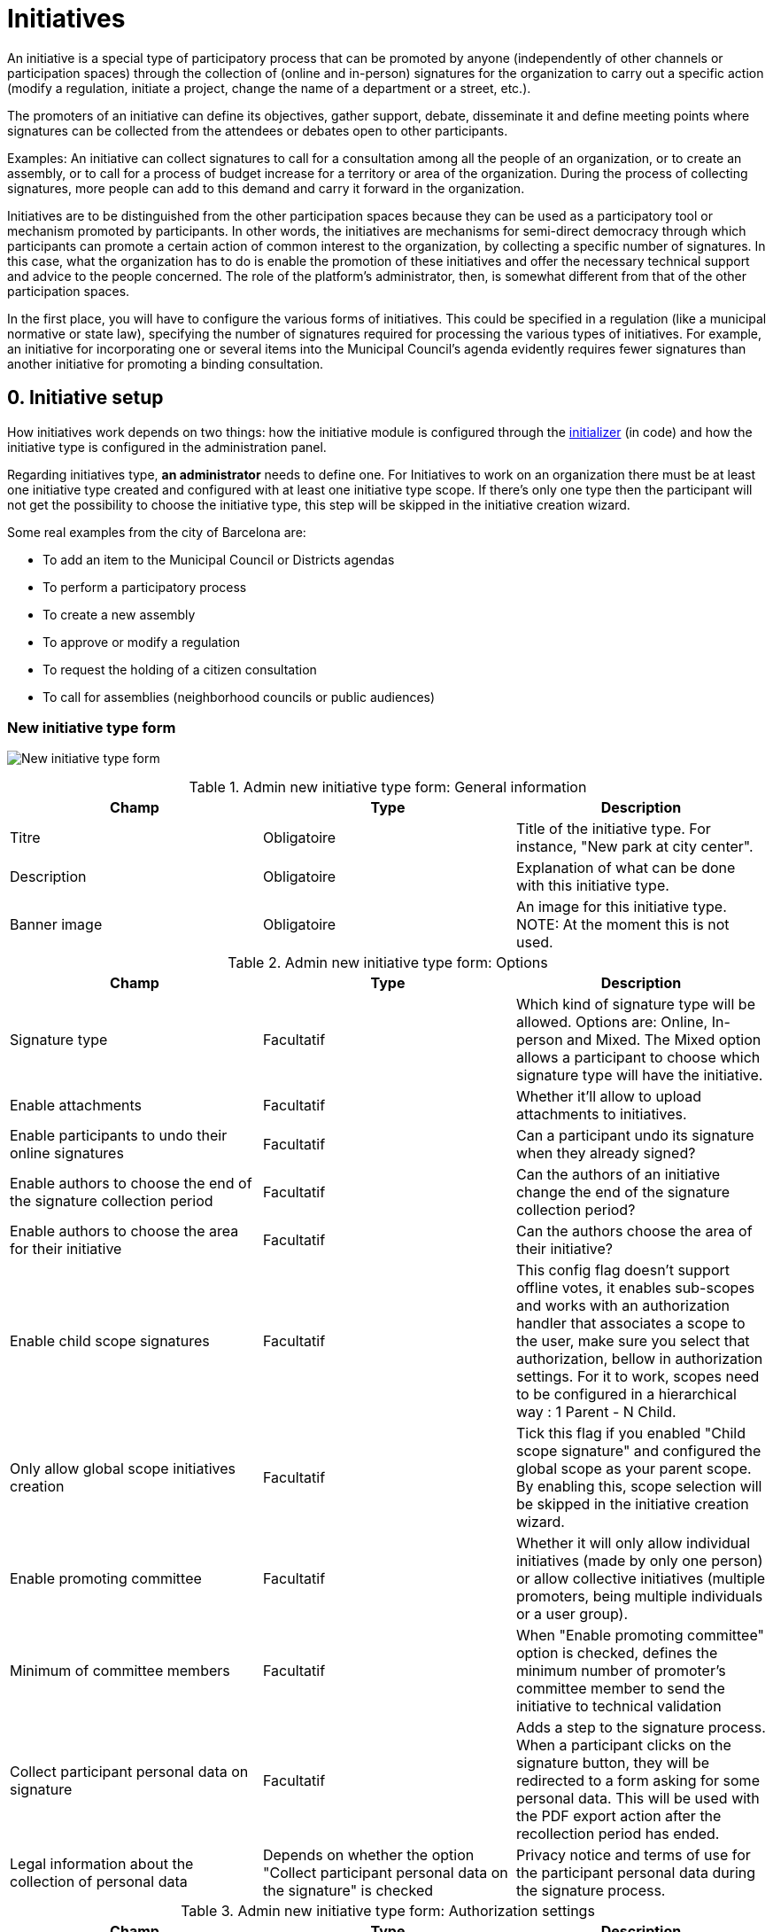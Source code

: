 = Initiatives

An initiative is a special type of participatory process that can be promoted by anyone (independently of other channels or participation spaces) through the collection of (online and in-person) signatures for the organization to carry out a specific action (modify a regulation, initiate a project, change the name of a department or a street, etc.).

The promoters of an initiative can define its objectives, gather support, debate, disseminate it and define meeting points where signatures can be collected from the attendees or debates open to other participants.

Examples: An initiative can collect signatures to call for a consultation among all the people of an organization, or to create an assembly, or to call for a process of budget increase for a territory or area of the organization. During the process of collecting signatures, more people can add to this demand and carry it forward in the organization.

Initiatives are to be distinguished from the other participation spaces because they can be used as a participatory tool or mechanism promoted by participants. In other words, the initiatives are mechanisms for semi-direct democracy through which participants can promote a certain action of common interest to the organization, by collecting a specific number of signatures. In this case, what the organization has to do is enable the promotion of these initiatives and offer the necessary technical support and advice to the people concerned. The role of the platform’s administrator, then, is somewhat different from that of the other participation spaces.

In the first place, you will have to configure the various forms of initiatives. This could be specified in a regulation (like a municipal normative or state law), specifying the number of signatures required for processing the various types of initiatives. For example, an initiative for incorporating one or several items into the Municipal Council’s agenda evidently requires fewer signatures than another initiative for promoting a binding consultation.

== 0. Initiative setup

How initiatives work depends on two things: how the initiative module is configured through the xref:admin:initiatives_initializer.adoc[initializer] (in code) and how the initiative type is configured in the administration panel.

Regarding initiatives type, **an administrator** needs to define one. For Initiatives to work on an organization there must be at least one initiative type created and configured with at least one initiative type scope. If there's only one type then the participant will not get the possibility to choose the initiative type, this step will be skipped in the initiative creation wizard.

Some real examples from the city of Barcelona are:

* To add an item to the Municipal Council or Districts agendas
* To perform a participatory process
* To create a new assembly
* To approve or modify a regulation
* To request the holding of a citizen consultation
* To call for assemblies (neighborhood councils or public audiences)

=== New initiative type form

image:admin_initiative_type.png[New initiative type form]


.Admin new initiative type form: General information
|===
|Champ |Type |Description

|Titre
|Obligatoire
|Title of the initiative type. For instance, "New park at city center".

|Description
|Obligatoire
|Explanation of what can be done with this initiative type.

|Banner image
|Obligatoire
|An image for this initiative type. NOTE: At the moment this is not used.
|===


.Admin new initiative type form: Options
|===
|Champ |Type |Description

|Signature type
|Facultatif
|Which kind of signature type will be allowed. Options are: Online, In-person and Mixed. The Mixed option allows a participant to choose which signature type will have the initiative.

|Enable attachments
|Facultatif
|Whether it'll allow to upload attachments to initiatives.

|Enable participants to undo their online signatures
|Facultatif
|Can a participant undo its signature when they already signed?

|Enable authors to choose the end of the signature collection period
|Facultatif
|Can the authors of an initiative change the end of the signature collection period?

|Enable authors to choose the area for their initiative
|Facultatif
|Can the authors choose the area of their initiative?

|Enable child scope signatures
|Facultatif
|This config flag doesn't support offline votes, it enables sub-scopes and works with an authorization handler that associates a scope to the user, make sure you select that authorization, bellow in authorization settings. For it to work, scopes need to be configured in a hierarchical way : 1 Parent - N Child.

|Only allow global scope initiatives creation
|Facultatif
|Tick this flag if you enabled "Child scope signature" and configured the global scope as your parent scope. By enabling this, scope selection will be skipped in the initiative creation wizard.

|Enable promoting committee
|Facultatif
|Whether it will only allow individual initiatives (made by only one person) or allow collective initiatives (multiple promoters, being multiple individuals or a user group).

|Minimum of committee members
|Facultatif
|When "Enable promoting committee" option is checked, defines the minimum number of promoter's committee member to send the initiative to technical validation

|Collect participant personal data on signature
|Facultatif
|Adds a step to the signature process. When a participant clicks on the signature button, they will be redirected to a form asking for some personal data. This will be used with the PDF export action after the recollection period has ended.

|Legal information about the collection of personal data
|Depends on whether the option "Collect participant personal data on the signature" is checked
|Privacy notice and terms of use for the participant personal data during the signature process.
|===


.Admin new initiative type form: Authorization settings
|===
|Champ |Type |Description

|Authorization to verify document number on signatures
|Facultatif
|When a participant is making the signature process, will they be asked for an authorization?

|Add SMS code validation step to the signature process
|
|During the signature process, will it ask for SMS validation? See xref:services:sms.adoc[configuration of SMS service].
|===

=== New initiative type scope form

An initiative type can also have scopes associated. For Initiatives it needs at least one scope configured.

image:admin_initiative_type_scope.png[New initiative type form]


.Admin new initiative type scope form
|===
|Champ |Type |Description

|Scopes
|Obligatoire
|A Scope. An author can choose this scope in the creation of the initiative.

|Signatures required
|Obligatoire
|Number of signatures the initiative need to have before the end period so it can be accepted.
|===

== 1. Create an initiative

This action is done by **the author**. The author is a participant that creates the initiative. Depending on how the initiatives module is configured in the initializer or how the initiative type is configured, it may need to ask for authorization, or it will even not show the "New initiative" button.

image:initiative_list.png[Initiatives list]

For creating an initiative, a participant must click in the "New initiative" button. Then they will have a wizard with multiple steps:

=== 1.1 Choose the initiative type

image:initiative_new_step1.png[Initiative creation: step 1]

=== 1.2 Add title and description

image:initiative_new_step2.png[Initiative creation: step 2]

=== 1.3 [Optional] Similarity comparison

Checks the rest of the initiatives if there are other similar initiatives. If there are, the system will show them before continuing. This is a way to avoid duplicates.

=== 1.4 Finish

image:initiative_new_step3.png[Initiative creation: step 3]

image:initiative_new_step4.png[Initiative creation: step 4]

=== Actions after it was created

After the initiative was created, a participant can see the initiative page, but until the initiative is reviewed and accepted by an administrator, through the technical validation, it will not be published and visible for all the participants.

image:initiative_show.png[Initiative show]

In the sidebar a participant can make some actions: Edit, Print and Send to technical validation.

image:initiative_actions.png[Initiative actions]

==== Edit

After the initiative was created and before it was sent to technical validation, **an author** can edit and correct the initiative if it has any error.

image:initiative_edit.png[Initiative edit]

==== Print

An author can also print the initiative.

image:initiative_print.png[Print an initiative]

==== Technical validation

After the author has reviewed how the initiative will look, they can send it to technical validation.

image:initiative_send_to_technical_validation.png[Send initiative to technical validation]

== 2. Send initiative to technical validation

This action is done by **the author**.

After it has been reviewed by the author, it can be sent to "Technical validation", but it depends in the configuration of the initiative type, in whether the options "Enable promoting committee" and "Minimum of committee members" are configured.

=== Promoter's committee

An initiative type can optionally be supported by a promoter's committee, with a minimum number of committee members. Once the user has created the initiative and before it can be sent for technical validation they need to invite committee members to promote it.

When the user has created the initiative they will be given a link to share with possible committee members, which will look something like `/initiatives/.../committee_requests/new`

When a prospective committee member opens the link, they can click a button which allows them to request to be part of the committee. The initiative author then needs to approve each request. The author can approve them by clicking on the "Edit" button of their initiative at the bottom of the form they can approve or reject committee members.

image:initiative_commitee_members_send_to_technical_false.png[Initiative promotor committee: edit screen]

The initiative cannot be sent to technical validation until it meets the minimum number of committee members required. You can find the invitation link in the edit form.

image:initiative_edit_commitee_members.png[Initiative promotor committee: edit screen]

Share the invitation link with the people you'd like to have on your committee.

image:initiative_commitee_members_ask.png[Initiative promotor committee: edit screen]

The people invited with the link will be able to read the initiative and ask to be part of the committee.

image:initiative_commitee_members_sent.png[Initiative promotor committee: edit screen]

The request is sent and the author can then and accept or refuse it in the initiative edit form.

image:initiative_commitee_members_approve.png[Initiative promotor committee: edit screen]

image:initiative_commitee_members_send_to_technical_true.png[Initiative promotor committee: edit screen]

Once enough people have joined the promoter committee the initiative author can send it for
technical validation.

== 3. Publish an initiative

This action is done by **an administrator**.

After the initiative was sent to technical validation by a participant, an administrator can view all the initiatives in the admin panel and make some corrections.

image:initiative_admin_list.png[Admin initiatives list]

=== Actions

Regarding the actions in an initiative, an administrator can "Preview", "Edit", "Answer" or "Print" an initiative:

image:initiative_admin_list_actions.png[Initiative admin list actions]

|===
|Icône |Nom |Definition

|image:action_preview.png[Preview icon]
|Preview
|Pour voir comment il est montré dans le frontend aux participants.

|image:action_edit.png[Edit icon]
|Edit
|Edit form for Initiative.

|image:action_answer.png[Answer icon]
|Answer
|Allows to answer an Initiative.

|image:action_print.png[Print icon]
|Print
|Allows to print.
|===

=== Fonctionnalités

Once an initiative has been created it gets the Meetings and Page component enabled by
default. The initiative author has no control over these - an admin will need to manage
them. All of the other usual components may be added by an admin too.

image:initiative_admin_show.png[Admin initiative show page]

There are also other features inside initiatives, like Attachments and Moderations for the comments.

image:initiative_admin_sidebar.png[Admin initiative sidebar]

=== Publish

After the initiative was reviewed and technically approved by an admin, for instance for checking that what the initiative is asking is legal or abides to the normative (ie it's municipal competency), then it can be published:

image:initiative_admin_actions.png[Admin initiative actions]

== 4. Sign an initiative

This action is done by **a participant**.

After the initiative was published, it'll be visible in the initiatives listing page (/initiatives):

image:initiative_list_published.png[Initiative list after it was published]

image:initiative_admin_show_published.png[Admin initiative show after it was published]
image:initiative_show_published.png[Initiative show after it was published]

And authorized participants can sign it:

image:initiative_admin_show_published_detail.png[Admin initiative show after it was published (detail)]

image:initiative_show_signed.png[Initiative show after it was signed]

== 5. Export signatures

This action is done by **an administrator**. After the initiative has started to get signatures, there's an option for exporting a PDF of the signatures:

image:initiative_actions_export.png[Initiative actions with Export to PDF]

image:initiative_actions_export_pdf.png[Initiative exported PDF]

== 6. Answer an initiative

After the initiative has collected all the signatures then it can be answered by an administrator. An initiative answer don't have different types.

image:initiative_backend_answer.png[Initiative backend answer]

image:initiative_frontend_answer.png[Initiative frontend answer]

== Initiative statuses

For better understanding all the status, this is a summary:

|===
|Status |Explanation

|Created
|The initiative has been created but is not yet public for every visitor or the rest of the participants.

|Technical validation
|The initiative needs to be reviewed by an administrator. From here, it can be "discarded" or "published"

|Expired
|The initiative wasn't reviewed by an administrator and wasn't approved, and the maximum time for validation has passed.

|Discarded
|The initiative was reviewed by an administrator and was discarded, so it's not published.

|Published
|The initiative was reviewed by an administrator and was approved, so it's published.

|Rejected
|The period for signature recollection has ended and there weren't enough signatures.

|Accepted
|The period for signature recollection has ended and there were enough signatures.
|===

[plantuml]
@startuml
:Created;
:Technical validation;
if (has passed the maximum validation time?) then (yes)
  #pink:Expired;
  kill;
elseif (validated?) then (no)
  #pink:Discarded;
  kill;
else (yes)
  #palegreen:Published;
  if (enough signatures?) then (no)
    #pink:Rejected
    (not enough signatures);
    kill;
  else (yes)
    #palegreen:Accepted
    (enough signatures);
    stop;
  endif;
endif
@enduml

Finally, these are all the relevant settings in every moment in the initiatives life cicle:

[plantuml]
@startuml
(*) --> "Create a new initiative"
if "Has only one type?" then
--> [Yes] "Fill initiative form"
else
--> [No] "Select initiative type"
--> "Fill initiative form"
Endif
partition Created {
  if "Is the User a UserGroup?" then
  --> [Yes] "Send to Technical Validation"
  else
  --> [No] Collect the minimum number of committee members (2 by default)
  --> "Send to Technical Validation"
  Endif
}
partition Validating {
  if "Has passed the maximum time for validation (60 days by default)?" then
    --> [Yes] "Expired"
  else
    --> [No] if "Is accepted by an administrator?" then
      --> [No] "Discarded"
      else
      --> [Yes] "Publish"
      endIf
  endIf
}
partition Published {
  --> "Signature process"
  if "Has passed the configured time window for validation (60 days by default)?"
    --> [Yes] "Expired"
  else
    --> [No] Export PDF to signatures
    --> Check signatures with offline signatures for duplicates (if the Initiative has them)
    --> if "Has the initiative get the number of signatures required?" then
      --> [No] Rejected
    else
      --> [Yes] Accepted
    endIf
  endIf
}
--> (*)
@enduml